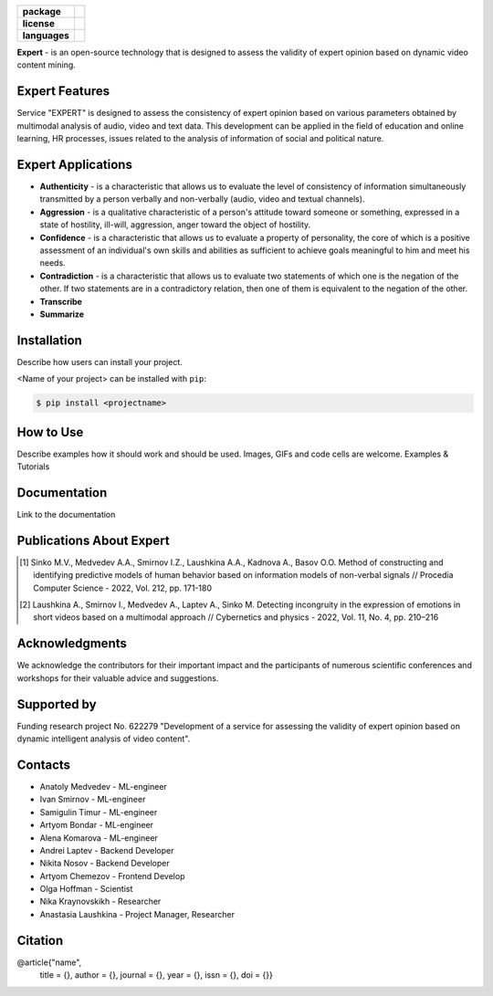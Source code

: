 .. image:: docs/en/logo_en.png
   :width: 500px
   :align: center
   :alt: Expert Logo in English

.. start-badges
.. list-table::
   :stub-columns: 1

   * - package
     - | |py_8| |py_9| |py_10|
   * - license
     - | |license|
   * - languages
     - | |eng| |rus|
.. end-badges

**Expert** - is an open-source technology that is designed to assess the validity of expert opinion based on dynamic video content mining.

Expert Features
==========================================================

Service "EXPERT" is designed to assess the consistency of expert opinion based on various parameters obtained by multimodal analysis of audio, video and text data. This development can be applied in the field of education and online learning, HR processes, issues related to the analysis of information of social and political nature.

.. image:: docs/en/diagram_en.png
    :width: 750px
    :align: center
    :alt: Expert Diagram in English

Expert Applications
==========================================================

- **Authenticity** - is a characteristic that allows us to evaluate the level of consistency of information simultaneously transmitted by a person verbally and non-verbally (audio, video and textual channels).
- **Aggression** - is a qualitative characteristic of a person's attitude toward someone or something, expressed in a state of hostility, ill-will, aggression, anger toward the object of hostility.
- **Confidence** - is a characteristic that allows us to evaluate a property of personality, the core of which is a positive assessment of an individual's own skills and abilities as sufficient to achieve goals meaningful to him and meet his needs.
- **Contradiction** - is a characteristic that allows us to evaluate two statements of which one is the negation of the other. If two statements are in a contradictory relation, then one of them is equivalent to the negation of the other.
- **Transcribe**
- **Summarize**

Installation
==========================================================

Describe how users can install your project.

<Name of your project> can be installed with ``pip``:

.. code-block:: python

    $ pip install <projectname>

How to Use
==========================================================

Describe examples how it should work and should be used.
Images, GIFs and code cells are welcome.
Examples & Tutorials

Documentation
==========================================================

Link to the documentation

Publications About Expert
==========================================================

.. [1] Sinko M.V., Medvedev A.A., Smirnov I.Z., Laushkina A.A., Kadnova A., Basov O.O. Method
       of constructing and identifying predictive models of human behavior based on information
       models of non-verbal signals // Procedia Computer Science - 2022, Vol. 212, pp. 171-180

.. [2] Laushkina A., Smirnov I., Medvedev A., Laptev A., Sinko M. Detecting incongruity in the
       expression of emotions in short videos based on a multimodal approach // Cybernetics and
       physics - 2022, Vol. 11, No. 4, pp. 210–216

Acknowledgments
==========================================================

We acknowledge the contributors for their important impact and the participants of numerous scientific conferences and workshops for their valuable advice and suggestions.

Supported by
==========================================================

.. image:: docs/en/itmo_logo.png
    :width: 300px
    :align: center
    :alt: ITMO university logo

Funding research project No. 622279 "Development of a service for assessing the validity of expert opinion based on dynamic intelligent analysis of video content".

Contacts
==========================================================

- Anatoly Medvedev - ML-engineer
- Ivan Smirnov - ML-engineer 
- Samigulin Timur - ML-engineer
- Artyom Bondar - ML-engineer 
- Alena Komarova - ML-engineer
- Andrei Laptev - Backend Developer
- Nikita Nosov - Backend Developer
- Artyom Chemezov - Frontend Develop
- Olga Hoffman - Scientist
- Nika Kraynovskikh - Researcher
- Anastasia Laushkina - Project Manager, Researcher
 
Citation
==========================================================
@article{"name",
  title = {},
  author = {},
  journal = {},
  year = {},
  issn = {},
  doi = {}}


.. |eng| image:: https://img.shields.io/badge/lang-en-red.svg
   :alt: Documentation in English
   :target: /README.rst

.. |rus| image:: https://img.shields.io/badge/lang-ru-yellow.svg
   :alt: Documentation in Russian
   :target: /README_ru.rst

.. |py_8| image:: https://img.shields.io/badge/python_3.8-passing-success
   :alt: Supported Python Versions
   :target: https://img.shields.io/badge/python_3.8-passing-success

.. |py_9| image:: https://img.shields.io/badge/python_3.9-passing-success
   :alt: Supported Python Versions
   :target: https://img.shields.io/badge/python_3.9-passing-success

.. |py_10| image:: https://img.shields.io/badge/python_3.10-passing-success
   :alt: Supported Python Versions
   :target: https://img.shields.io/badge/python_3.10-passing-success

.. |license| image:: https://img.shields.io/github/license/expertspec/expert
   :alt: Supported License
   :target: https://github.com/expertspec/expert/blob/master/LICENSE.md
